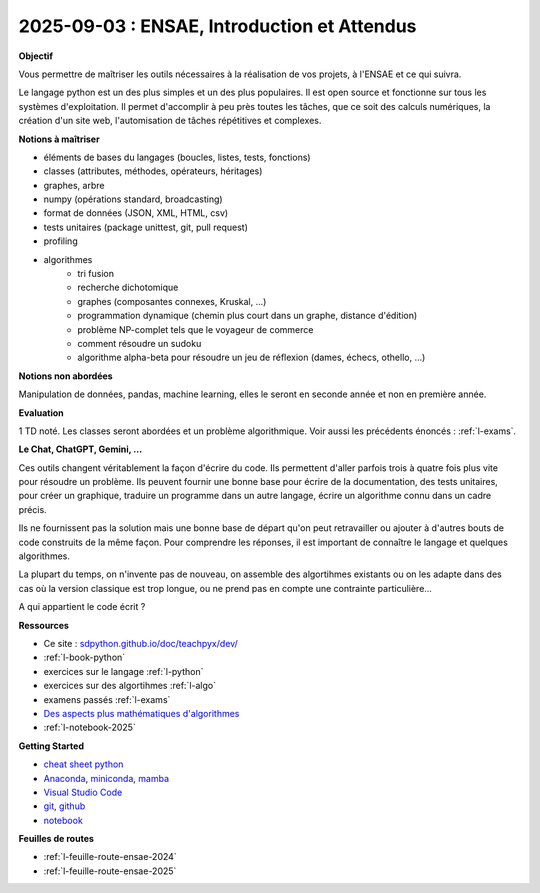 2025-09-03 : ENSAE, Introduction et Attendus
============================================

**Objectif**

Vous permettre de maîtriser les outils nécessaires à la réalisation de vos
projets, à l'ENSAE et ce qui suivra.

Le langage python est un des plus simples et un des plus populaires.
Il est open source et fonctionne sur tous les systèmes d'exploitation.
Il permet d'accomplir à peu près toutes les tâches, que ce soit
des calculs numériques, la création d'un site web, l'automisation de
tâches répétitives et complexes.

**Notions à maîtriser**

* éléments de bases du langages (boucles, listes, tests, fonctions)
* classes (attributes, méthodes, opérateurs, héritages)
* graphes, arbre
* numpy (opérations standard, broadcasting)
* format de données (JSON, XML, HTML, csv)
* tests unitaires (package unittest, git, pull request)
* profiling
* algorithmes
   * tri fusion
   * recherche dichotomique
   * graphes (composantes connexes, Kruskal, ...)
   * programmation dynamique (chemin plus court dans un graphe, distance d'édition)
   * problème NP-complet tels que le voyageur de commerce
   * comment résoudre un sudoku
   * algorithme alpha-beta pour résoudre un jeu de réflexion (dames, échecs, othello, ...)

**Notions non abordées**

Manipulation de données, pandas, machine learning, elles le seront en seconde année et non en première année.

**Evaluation**

1 TD noté. Les classes seront abordées et un problème algorithmique.
Voir aussi les précédents énoncés : :ref:`l-exams`.

**Le Chat, ChatGPT, Gemini, ...**

Ces outils changent véritablement la façon d'écrire du code.
Ils permettent d'aller parfois trois à quatre fois plus vite
pour résoudre un problème. Ils peuvent fournir une bonne base pour écrire 
de la documentation, des tests unitaires, pour créer un graphique,
traduire un programme dans un autre langage, écrire un algorithme connu
dans un cadre précis.

Ils ne fournissent pas la solution mais une bonne base de départ qu'on peut retravailler
ou ajouter à d'autres bouts de code construits de la même façon.
Pour comprendre les réponses, il est important de connaître le langage
et quelques algorithmes.

La plupart du temps, on n'invente pas de nouveau, on assemble des algortihmes
existants ou on les adapte dans des cas où la version classique est trop longue,
ou ne prend pas en compte une contrainte particulière...

.. image:: dames_chatgpt.png

A qui appartient le code écrit ?

**Ressources**

* Ce site : `sdpython.github.io/doc/teachpyx/dev/ <https://sdpython.github.io/doc/teachpyx/dev/>`_
* :ref:`l-book-python`
* exercices sur le langage :ref:`l-python`
* exercices sur des algortihmes :ref:`l-algo`
* examens passés :ref:`l-exams`
* `Des aspects plus mathématiques d'algorithmes <https://sdpython.github.io/doc/mlstatpy/dev/>`_
* :ref:`l-notebook-2025`

**Getting Started**

* `cheat sheet python <https://perso.limsi.fr/pointal/_media/python:cours:mementopython3-english.pdf>`_
* `Anaconda <https://www.anaconda.com/>`_,
  `miniconda <https://docs.conda.io/projects/miniconda/en/latest/>`_,
  `mamba <https://mamba.readthedocs.io/en/latest/installation/mamba-installation.html>`_
* `Visual Studio Code <https://code.visualstudio.com/>`_
* `git <https://git-scm.com/>`_, `github <https://github.com/>`_
* `notebook <https://jupyter.org/>`_

**Feuilles de routes**

* :ref:`l-feuille-route-ensae-2024`
* :ref:`l-feuille-route-ensae-2025`
